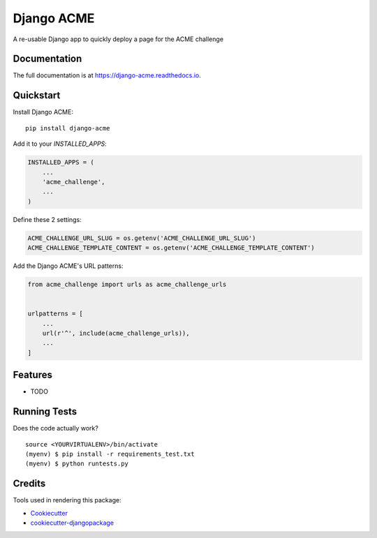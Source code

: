 =============================
Django ACME
=============================

.. image:: https://badge.fury.io/py/django-acme.svg
    :target: https://badge.fury.io/py/django-acme

.. image:: https://travis-ci.org/browniebroke/django-acme.svg?branch=master
    :target: https://travis-ci.org/browniebroke/django-acme

.. image:: https://codecov.io/gh/browniebroke/django-acme/branch/master/graph/badge.svg
    :target: https://codecov.io/gh/browniebroke/django-acme

A re-usable Django app to quickly deploy a page for the ACME challenge

Documentation
-------------

The full documentation is at https://django-acme.readthedocs.io.

Quickstart
----------

Install Django ACME::

    pip install django-acme

Add it to your `INSTALLED_APPS`:

.. code-block:: python

    INSTALLED_APPS = (
        ...
        'acme_challenge',
        ...
    )

Define these 2 settings:

.. code-block:: python

    ACME_CHALLENGE_URL_SLUG = os.getenv('ACME_CHALLENGE_URL_SLUG')
    ACME_CHALLENGE_TEMPLATE_CONTENT = os.getenv('ACME_CHALLENGE_TEMPLATE_CONTENT')

Add the Django ACME's URL patterns:

.. code-block:: python
    
    from acme_challenge import urls as acme_challenge_urls


    urlpatterns = [
        ...
        url(r'^', include(acme_challenge_urls)),
        ...
    ]

Features
--------

* TODO

Running Tests
--------------

Does the code actually work?

::

    source <YOURVIRTUALENV>/bin/activate
    (myenv) $ pip install -r requirements_test.txt
    (myenv) $ python runtests.py

Credits
---------

Tools used in rendering this package:

*  Cookiecutter_
*  `cookiecutter-djangopackage`_

.. _Cookiecutter: https://github.com/audreyr/cookiecutter
.. _`cookiecutter-djangopackage`: https://github.com/pydanny/cookiecutter-djangopackage
